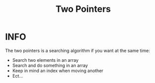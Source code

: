 :PROPERTIES:
:ID:       a2a75b66-e141-4c83-99eb-9d108a5e5e22
:END:
#+title: Two Pointers
#+filetags: :TwoPointers:

* INFO
The two pointers is a searching algorithm if you want at the same time:
 + Search two elements in an array
 + Search and do something in an array
 + Keep in mind an index when moving another
 + Ect...
